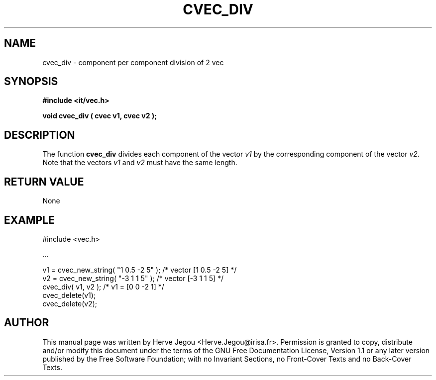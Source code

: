 .\" This manpage has been automatically generated by docbook2man 
.\" from a DocBook document.  This tool can be found at:
.\" <http://shell.ipoline.com/~elmert/comp/docbook2X/> 
.\" Please send any bug reports, improvements, comments, patches, 
.\" etc. to Steve Cheng <steve@ggi-project.org>.
.TH "CVEC_DIV" "3" "01 August 2006" "" ""

.SH NAME
cvec_div \- component per component division of 2 vec
.SH SYNOPSIS
.sp
\fB#include <it/vec.h>
.sp
void cvec_div ( cvec v1, cvec v2
);
\fR
.SH "DESCRIPTION"
.PP
The function \fBcvec_div\fR divides each component of the vector \fIv1\fR by the corresponding component of the vector \fIv2\fR\&. 
Note that the vectors \fIv1\fR and \fIv2\fR must have the same length.  
.SH "RETURN VALUE"
.PP
None
.SH "EXAMPLE"

.nf

#include <vec.h>

\&...

v1 = cvec_new_string( "1 0.5 -2 5" );   /* vector [1 0.5 -2 5] */
v2 = cvec_new_string( "-3 1 1 5" );     /* vector [-3 1 1 5]   */
cvec_div( v1, v2 );                     /* v1 = [0 0 -2 1]     */
cvec_delete(v1);
cvec_delete(v2);
.fi
.SH "AUTHOR"
.PP
This manual page was written by Herve Jegou <Herve.Jegou@irisa.fr>\&.
Permission is granted to copy, distribute and/or modify this
document under the terms of the GNU Free
Documentation License, Version 1.1 or any later version
published by the Free Software Foundation; with no Invariant
Sections, no Front-Cover Texts and no Back-Cover Texts.
